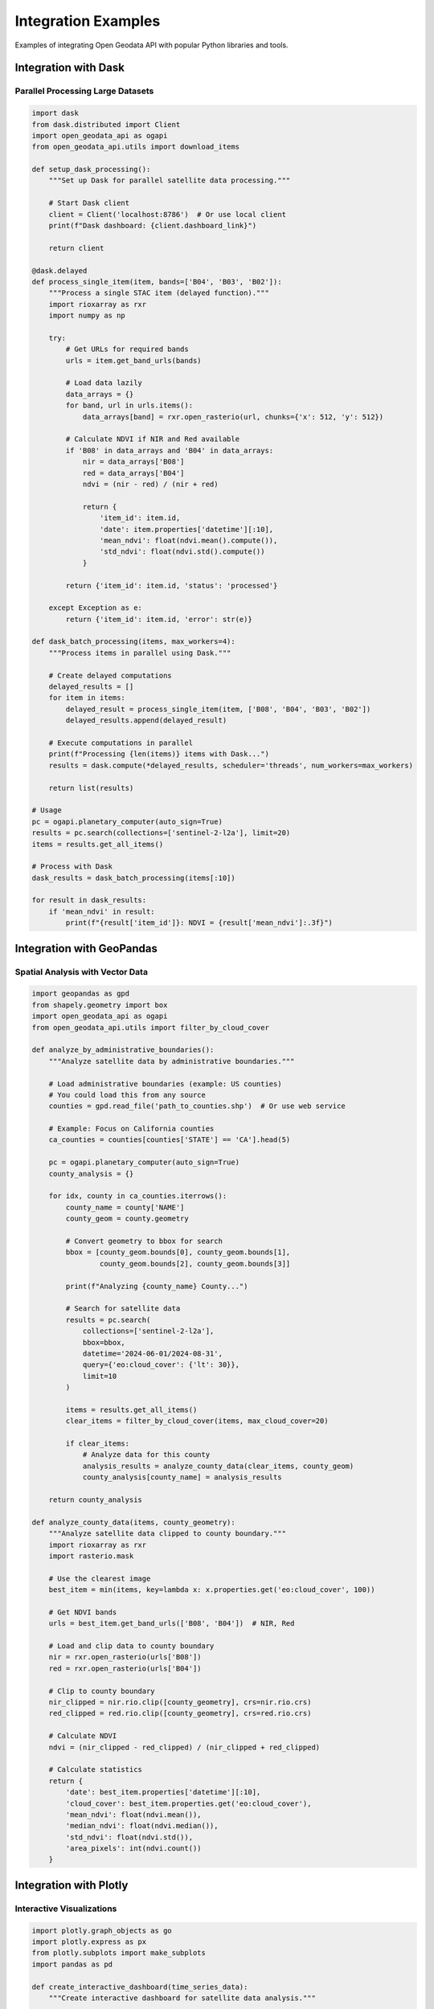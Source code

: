 Integration Examples
====================

Examples of integrating Open Geodata API with popular Python libraries and tools.

Integration with Dask
---------------------

Parallel Processing Large Datasets
~~~~~~~~~~~~~~~~~~~~~~~~~~~~~~~~~~~

.. code-block:: python

   import dask
   from dask.distributed import Client
   import open_geodata_api as ogapi
   from open_geodata_api.utils import download_items
   
   def setup_dask_processing():
       """Set up Dask for parallel satellite data processing."""
       
       # Start Dask client
       client = Client('localhost:8786')  # Or use local client
       print(f"Dask dashboard: {client.dashboard_link}")
       
       return client
   
   @dask.delayed
   def process_single_item(item, bands=['B04', 'B03', 'B02']):
       """Process a single STAC item (delayed function)."""
       import rioxarray as rxr
       import numpy as np
       
       try:
           # Get URLs for required bands
           urls = item.get_band_urls(bands)
           
           # Load data lazily
           data_arrays = {}
           for band, url in urls.items():
               data_arrays[band] = rxr.open_rasterio(url, chunks={'x': 512, 'y': 512})
           
           # Calculate NDVI if NIR and Red available
           if 'B08' in data_arrays and 'B04' in data_arrays:
               nir = data_arrays['B08']
               red = data_arrays['B04']
               ndvi = (nir - red) / (nir + red)
               
               return {
                   'item_id': item.id,
                   'date': item.properties['datetime'][:10],
                   'mean_ndvi': float(ndvi.mean().compute()),
                   'std_ndvi': float(ndvi.std().compute())
               }
           
           return {'item_id': item.id, 'status': 'processed'}
           
       except Exception as e:
           return {'item_id': item.id, 'error': str(e)}
   
   def dask_batch_processing(items, max_workers=4):
       """Process items in parallel using Dask."""
       
       # Create delayed computations
       delayed_results = []
       for item in items:
           delayed_result = process_single_item(item, ['B08', 'B04', 'B03', 'B02'])
           delayed_results.append(delayed_result)
       
       # Execute computations in parallel
       print(f"Processing {len(items)} items with Dask...")
       results = dask.compute(*delayed_results, scheduler='threads', num_workers=max_workers)
       
       return list(results)
   
   # Usage
   pc = ogapi.planetary_computer(auto_sign=True)
   results = pc.search(collections=['sentinel-2-l2a'], limit=20)
   items = results.get_all_items()
   
   # Process with Dask
   dask_results = dask_batch_processing(items[:10])
   
   for result in dask_results:
       if 'mean_ndvi' in result:
           print(f"{result['item_id']}: NDVI = {result['mean_ndvi']:.3f}")

Integration with GeoPandas
--------------------------

Spatial Analysis with Vector Data
~~~~~~~~~~~~~~~~~~~~~~~~~~~~~~~~~~

.. code-block:: python

   import geopandas as gpd
   from shapely.geometry import box
   import open_geodata_api as ogapi
   from open_geodata_api.utils import filter_by_cloud_cover
   
   def analyze_by_administrative_boundaries():
       """Analyze satellite data by administrative boundaries."""
       
       # Load administrative boundaries (example: US counties)
       # You could load this from any source
       counties = gpd.read_file('path_to_counties.shp')  # Or use web service
       
       # Example: Focus on California counties
       ca_counties = counties[counties['STATE'] == 'CA'].head(5)
       
       pc = ogapi.planetary_computer(auto_sign=True)
       county_analysis = {}
       
       for idx, county in ca_counties.iterrows():
           county_name = county['NAME']
           county_geom = county.geometry
           
           # Convert geometry to bbox for search
           bbox = [county_geom.bounds[0], county_geom.bounds[1], 
                   county_geom.bounds[2], county_geom.bounds[3]]
           
           print(f"Analyzing {county_name} County...")
           
           # Search for satellite data
           results = pc.search(
               collections=['sentinel-2-l2a'],
               bbox=bbox,
               datetime='2024-06-01/2024-08-31',
               query={'eo:cloud_cover': {'lt': 30}},
               limit=10
           )
           
           items = results.get_all_items()
           clear_items = filter_by_cloud_cover(items, max_cloud_cover=20)
           
           if clear_items:
               # Analyze data for this county
               analysis_results = analyze_county_data(clear_items, county_geom)
               county_analysis[county_name] = analysis_results
           
       return county_analysis
   
   def analyze_county_data(items, county_geometry):
       """Analyze satellite data clipped to county boundary."""
       import rioxarray as rxr
       import rasterio.mask
       
       # Use the clearest image
       best_item = min(items, key=lambda x: x.properties.get('eo:cloud_cover', 100))
       
       # Get NDVI bands
       urls = best_item.get_band_urls(['B08', 'B04'])  # NIR, Red
       
       # Load and clip data to county boundary
       nir = rxr.open_rasterio(urls['B08'])
       red = rxr.open_rasterio(urls['B04'])
       
       # Clip to county boundary
       nir_clipped = nir.rio.clip([county_geometry], crs=nir.rio.crs)
       red_clipped = red.rio.clip([county_geometry], crs=red.rio.crs)
       
       # Calculate NDVI
       ndvi = (nir_clipped - red_clipped) / (nir_clipped + red_clipped)
       
       # Calculate statistics
       return {
           'date': best_item.properties['datetime'][:10],
           'cloud_cover': best_item.properties.get('eo:cloud_cover'),
           'mean_ndvi': float(ndvi.mean()),
           'median_ndvi': float(ndvi.median()),
           'std_ndvi': float(ndvi.std()),
           'area_pixels': int(ndvi.count())
       }

Integration with Plotly
-----------------------

Interactive Visualizations
~~~~~~~~~~~~~~~~~~~~~~~~~~~

.. code-block:: python

   import plotly.graph_objects as go
   import plotly.express as px
   from plotly.subplots import make_subplots
   import pandas as pd
   
   def create_interactive_dashboard(time_series_data):
       """Create interactive dashboard for satellite data analysis."""
       
       # Create subplots
       fig = make_subplots(
           rows=2, cols=2,
           subplot_titles=('NDVI Time Series', 'Cloud Cover Distribution', 
                          'Data Availability', 'Quality Metrics'),
           specs=[[{"secondary_y": True}, {"type": "histogram"}],
                  [{"type": "bar"}, {"type": "scatter"}]]
       )
       
       # Convert data to DataFrame
       df = pd.DataFrame(time_series_data)
       df['date'] = pd.to_datetime(df['date'])
       
       # 1. NDVI Time Series
       fig.add_trace(
           go.Scatter(x=df['date'], y=df['ndvi'], name='NDVI', line=dict(color='green')),
           row=1, col=1
       )
       
       # Add cloud cover on secondary y-axis
       fig.add_trace(
           go.Scatter(x=df['date'], y=df['cloud_cover'], name='Cloud Cover (%)', 
                     line=dict(color='gray', dash='dash')),
           row=1, col=1, secondary_y=True
       )
       
       # 2. Cloud Cover Distribution
       fig.add_trace(
           go.Histogram(x=df['cloud_cover'], name='Cloud Cover', nbinsx=20),
           row=1, col=2
       )
       
       # 3. Data Availability by Month
       monthly_counts = df.groupby(df['date'].dt.month).size()
       fig.add_trace(
           go.Bar(x=monthly_counts.index, y=monthly_counts.values, name='Scenes per Month'),
           row=2, col=1
       )
       
       # 4. Quality vs Availability
       fig.add_trace(
           go.Scatter(x=df['cloud_cover'], y=df['ndvi'], mode='markers', 
                     name='Quality vs Cloud Cover',
                     marker=dict(color=df['ndvi'], colorscale='Viridis', showscale=True)),
           row=2, col=2
       )
       
       # Update layout
       fig.update_layout(
           title_text="Satellite Data Analysis Dashboard",
           showlegend=True,
           height=800
       )
       
       # Update y-axis labels
       fig.update_yaxes(title_text="NDVI", row=1, col=1)
       fig.update_yaxes(title_text="Cloud Cover (%)", row=1, col=1, secondary_y=True)
       fig.update_yaxes(title_text="Frequency", row=1, col=2)
       fig.update_yaxes(title_text="Scene Count", row=2, col=1)
       fig.update_yaxes(title_text="NDVI", row=2, col=2)
       
       # Update x-axis labels
       fig.update_xaxes(title_text="Date", row=1, col=1)
       fig.update_xaxes(title_text="Cloud Cover (%)", row=1, col=2)
       fig.update_xaxes(title_text="Month", row=2, col=1)
       fig.update_xaxes(title_text="Cloud Cover (%)", row=2, col=2)
       
       return fig
   
   def create_map_visualization(items):
       """Create interactive map of search results."""
       
       # Extract metadata
       map_data = []
       for item in items:
           map_data.append({
               'id': item.id,
               'date': item.properties['datetime'][:10],
               'cloud_cover': item.properties.get('eo:cloud_cover', 0),
               'center_lat': sum(item.bbox[1::2]) / 2,  # Average of lat bounds
               'center_lon': sum(item.bbox[0::2]) / 2,  # Average of lon bounds
           })
       
       df = pd.DataFrame(map_data)
       
       # Create map
       fig = px.scatter_mapbox(
           df, lat='center_lat', lon='center_lon',
           color='cloud_cover',
           size='cloud_cover',
           hover_data=['id', 'date'],
           color_continuous_scale='RdYlBu_r',
           mapbox_style='open-street-map',
           title='Satellite Scene Locations and Quality'
       )
       
       fig.update_layout(
           mapbox=dict(center=dict(lat=df['center_lat'].mean(), 
                                  lon=df['center_lon'].mean()),
                      zoom=8),
           height=600
       )
       
       return fig

Integration with Jupyter Widgets
---------------------------------

Interactive Notebooks
~~~~~~~~~~~~~~~~~~~~~~

.. code-block:: python

   import ipywidgets as widgets
   from IPython.display import display
   import open_geodata_api as ogapi
   
   def create_interactive_search_widget():
       """Create interactive widget for satellite data search."""
       
       # Define widgets
       provider_widget = widgets.Dropdown(
           options=['pc', 'es'],
           value='pc',
           description='Provider:'
       )
       
       collection_widget = widgets.Dropdown(
           options=['sentinel-2-l2a', 'landsat-c2-l2'],
           value='sentinel-2-l2a',
           description='Collection:'
       )
       
       bbox_widget = widgets.Text(
           value='-122.5,47.5,-122.0,48.0',
           description='Bbox:'
       )
       
       date_range_widget = widgets.Text(
           value='2024-06-01/2024-08-31',
           description='Date Range:'
       )
       
       cloud_cover_widget = widgets.FloatSlider(
           value=30,
           min=0,
           max=100,
           step=5,
           description='Max Cloud Cover:'
       )
       
       limit_widget = widgets.IntSlider(
           value=10,
           min=1,
           max=50,
           description='Max Results:'
       )
       
       search_button = widgets.Button(description='Search')
       output_widget = widgets.Output()
       
       # Search function
       def on_search_click(b):
           with output_widget:
               output_widget.clear_output()
               
               try:
                   # Parse inputs
                   bbox = [float(x.strip()) for x in bbox_widget.value.split(',')]
                   
                   # Create client
                   if provider_widget.value == 'pc':
                       client = ogapi.planetary_computer(auto_sign=True)
                   else:
                       client = ogapi.earth_search()
                   
                   # Perform search
                   print(f"Searching {provider_widget.value.upper()}...")
                   results = client.search(
                       collections=[collection_widget.value],
                       bbox=bbox,
                       datetime=date_range_widget.value,
                       query={'eo:cloud_cover': {'lt': cloud_cover_widget.value}},
                       limit=limit_widget.value
                   )
                   
                   items = results.get_all_items()
                   print(f"Found {len(items)} items")
                   
                   # Display results
                   if items:
                       df = items.to_dataframe()
                       display(df[['datetime', 'eo:cloud_cover', 'platform']])
                   
               except Exception as e:
                   print(f"Search failed: {e}")
       
       search_button.on_click(on_search_click)
       
       # Layout
       search_form = widgets.VBox([
           provider_widget,
           collection_widget,
           bbox_widget,
           date_range_widget,
           cloud_cover_widget,
           limit_widget,
           search_button
       ])
       
       return widgets.VBox([search_form, output_widget])

Integration with MLflow
-----------------------

Experiment Tracking
~~~~~~~~~~~~~~~~~~~~

.. code-block:: python

   import mlflow
   import mlflow.sklearn
   import numpy as np
   from sklearn.ensemble import RandomForestRegressor
   from sklearn.model_selection import train_test_split
   from sklearn.metrics import mean_squared_error, r2_score
   
   def ml_experiment_with_satellite_data():
       """Run ML experiment with satellite data tracking."""
       
       # Start MLflow experiment
       mlflow.set_experiment("satellite_data_ndvi_prediction")
       
       with mlflow.start_run():
           # Log parameters
           mlflow.log_param("data_source", "sentinel-2-l2a")
           mlflow.log_param("provider", "planetary_computer")
           mlflow.log_param("max_cloud_cover", 20)
           
           # Get satellite data
           pc = ogapi.planetary_computer(auto_sign=True)
           results = pc.search(
               collections=['sentinel-2-l2a'],
               bbox=[-120.0, 36.0, -119.5, 36.5],
               datetime='2024-01-01/2024-06-30',
               query={'eo:cloud_cover': {'lt': 20}},
               limit=50
           )
           
           items = results.get_all_items()
           mlflow.log_param("total_scenes", len(items))
           
           # Extract features and targets (example)
           features = []
           targets = []
           
           for item in items[:20]:  # Subset for example
               try:
                   # Get spectral bands
                   urls = item.get_band_urls(['B02', 'B03', 'B04', 'B08'])
                   
                   # Load data and calculate features
                   bands_data = {}
                   for band, url in urls.items():
                       data = rxr.open_rasterio(url)
                       bands_data[band] = float(data.mean())
                   
                   # Features: reflectance values
                   feature_vector = [bands_data['B02'], bands_data['B03'], 
                                   bands_data['B04'], bands_data['B08']]
                   
                   # Target: NDVI
                   nir = bands_data['B08']
                   red = bands_data['B04']
                   ndvi = (nir - red) / (nir + red)
                   
                   features.append(feature_vector)
                   targets.append(ndvi)
                   
               except Exception as e:
                   print(f"Error processing {item.id}: {e}")
                   continue
           
           # Convert to arrays
           X = np.array(features)
           y = np.array(targets)
           
           mlflow.log_param("features_shape", X.shape)
           mlflow.log_param("targets_shape", y.shape)
           
           # Split data
           X_train, X_test, y_train, y_test = train_test_split(
               X, y, test_size=0.2, random_state=42
           )
           
           # Train model
           model = RandomForestRegressor(n_estimators=100, random_state=42)
           model.fit(X_train, y_train)
           
           # Make predictions
           y_pred = model.predict(X_test)
           
           # Calculate metrics
           mse = mean_squared_error(y_test, y_pred)
           r2 = r2_score(y_test, y_pred)
           
           # Log metrics
           mlflow.log_metric("mse", mse)
           mlflow.log_metric("r2_score", r2)
           
           # Log model
           mlflow.sklearn.log_model(model, "random_forest_model")
           
           print(f"Experiment completed: MSE={mse:.4f}, R2={r2:.4f}")
           
           return model, (mse, r2)

Integration with Streamlit
--------------------------

Web Applications
~~~~~~~~~~~~~~~~

.. code-block:: python

   import streamlit as st
   import pandas as pd
   import plotly.express as px
   import open_geodata_api as ogapi
   from open_geodata_api.utils import filter_by_cloud_cover
   
   def create_streamlit_app():
       """Create Streamlit web app for satellite data exploration."""
       
       st.title("🛰️ Satellite Data Explorer")
       st.markdown("Interactive exploration of satellite imagery using Open Geodata API")
       
       # Sidebar controls
       st.sidebar.header("Search Parameters")
       
       provider = st.sidebar.selectbox("Provider", ["pc", "es"], index=0)
       collection = st.sidebar.selectbox(
           "Collection", 
           ["sentinel-2-l2a", "landsat-c2-l2"]
       )
       
       # Bbox input
       st.sidebar.subheader("Area of Interest")
       col1, col2 = st.sidebar.columns(2)
       with col1:
           west = st.number_input("West", value=-122.5)
           south = st.number_input("South", value=47.5)
       with col2:
           east = st.number_input("East", value=-122.0)
           north = st.number_input("North", value=48.0)
       
       bbox = [west, south, east, north]
       
       # Date range
       date_range = st.sidebar.text_input(
           "Date Range", 
           value="2024-06-01/2024-08-31"
       )
       
       # Quality filters
       max_cloud_cover = st.sidebar.slider("Max Cloud Cover (%)", 0, 100, 30)
       max_results = st.sidebar.slider("Max Results", 1, 50, 10)
       
       # Search button
       if st.sidebar.button("Search"):
           with st.spinner("Searching for satellite data..."):
               try:
                   # Create client
                   if provider == "pc":
                       client = ogapi.planetary_computer(auto_sign=True)
                   else:
                       client = ogapi.earth_search()
                   
                   # Perform search
                   results = client.search(
                       collections=[collection],
                       bbox=bbox,
                       datetime=date_range,
                       query={'eo:cloud_cover': {'lt': max_cloud_cover}},
                       limit=max_results
                   )
                   
                   items = results.get_all_items()
                   
                   if items:
                       st.success(f"Found {len(items)} items!")
                       
                       # Store in session state
                       st.session_state['items'] = items
                       st.session_state['search_params'] = {
                           'provider': provider,
                           'collection': collection,
                           'bbox': bbox,
                           'date_range': date_range
                       }
                   else:
                       st.warning("No items found. Try adjusting your search parameters.")
                       
               except Exception as e:
                   st.error(f"Search failed: {e}")
       
       # Display results
       if 'items' in st.session_state:
           items = st.session_state['items']
           
           # Create tabs
           tab1, tab2, tab3 = st.tabs(["📊 Results", "🗺️ Map", "📈 Analysis"])
           
           with tab1:
               st.subheader("Search Results")
               
               # Convert to dataframe
               df = items.to_dataframe(include_geometry=False)
               
               # Display table
               st.dataframe(df[['datetime', 'eo:cloud_cover', 'platform']])
               
               # Download button
               csv = df.to_csv(index=False)
               st.download_button(
                   label="Download CSV",
                   data=csv,
                   file_name="satellite_search_results.csv",
                   mime="text/csv"
               )
           
           with tab2:
               st.subheader("Scene Locations")
               
               # Create map data
               map_data = []
               for item in items:
                   map_data.append({
                       'lat': sum(item.bbox[1::2]) / 2,
                       'lon': sum(item.bbox[0::2]) / 2,
                       'cloud_cover': item.properties.get('eo:cloud_cover', 0),
                       'date': item.properties['datetime'][:10]
                   })
               
               map_df = pd.DataFrame(map_data)
               
               # Plot map
               fig = px.scatter_mapbox(
                   map_df, lat='lat', lon='lon',
                   color='cloud_cover',
                   hover_data=['date'],
                   color_continuous_scale='RdYlBu_r',
                   mapbox_style='open-street-map',
                   zoom=8
               )
               
               st.plotly_chart(fig, use_container_width=True)
           
           with tab3:
               st.subheader("Data Analysis")
               
               # Cloud cover distribution
               fig_hist = px.histogram(
                   df, x='eo:cloud_cover',
                   title="Cloud Cover Distribution",
                   nbins=20
               )
               st.plotly_chart(fig_hist, use_container_width=True)
               
               # Time series
               df['date'] = pd.to_datetime(df['datetime'])
               fig_time = px.scatter(
                   df, x='date', y='eo:cloud_cover',
                   title="Cloud Cover Over Time"
               )
               st.plotly_chart(fig_time, use_container_width=True)
   
   # Run the app with: streamlit run app.py
   if __name__ == "__main__":
       create_streamlit_app()

These integration examples show how to combine Open Geodata API with popular Python libraries for advanced data processing, visualization, machine learning, and web application development.
